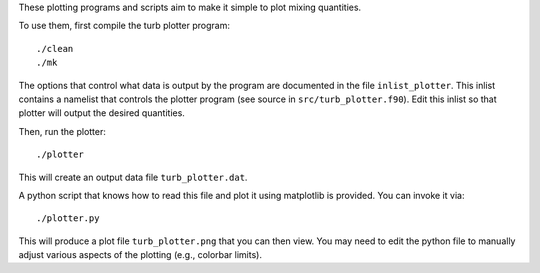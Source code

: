 These plotting programs and scripts aim to make it simple to plot
mixing quantities.

To use them, first compile the turb plotter program::

  ./clean
  ./mk

The options that control what data is output by the program are
documented in the file ``inlist_plotter``.  This inlist contains a
namelist that controls the plotter program (see
source in ``src/turb_plotter.f90``).  Edit this inlist so that
plotter will output the desired quantities.

Then, run the plotter::

  ./plotter

This will create an output data file ``turb_plotter.dat``.

A python script that knows how to read this file and plot it using
matplotlib is provided.  You can invoke it via::

  ./plotter.py

This will produce a plot file ``turb_plotter.png`` that you can then
view.  You may need to edit the python file to manually adjust various
aspects of the plotting (e.g., colorbar limits).




 
